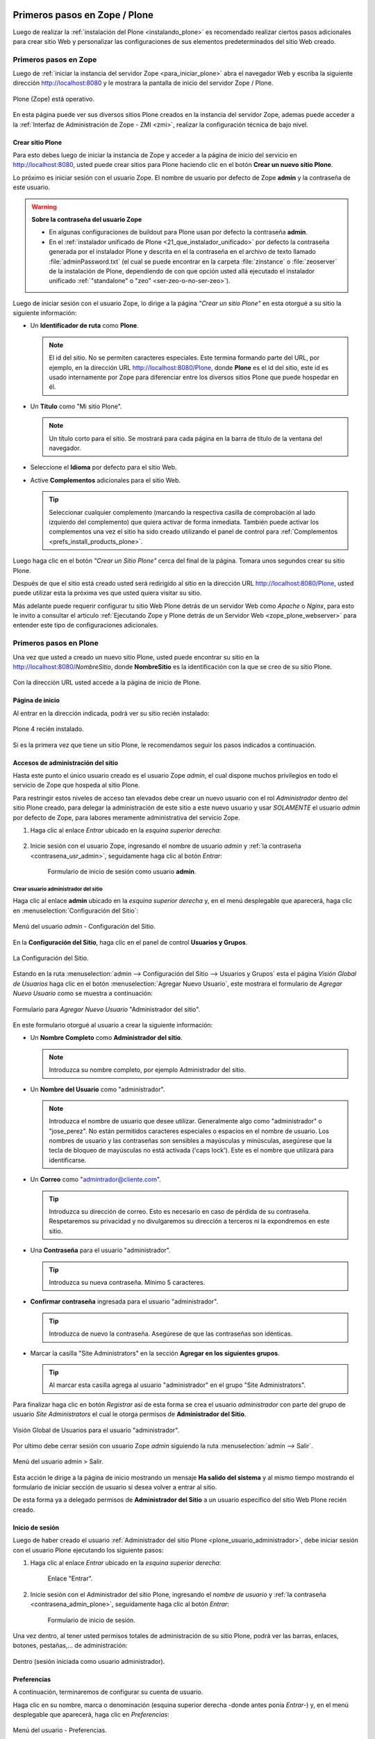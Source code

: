 .. -*- coding: utf-8 -*-

.. _primeros_pasos:

Primeros pasos en Zope / Plone
==============================

Luego de realizar la :ref:`instalación del Plone <instalando_plone>` es 
recomendado realizar ciertos pasos adicionales para crear sitio Web y 
personalizar las configuraciones de sus elementos predeterminados del 
sitio Web creado.

.. _1eros_pasos_zope:

Primeros pasos en Zope
----------------------

Luego de :ref:`iniciar la instancia del servidor Zope <para_iniciar_plone>` 
abra el navegador Web y escriba la siguiente dirección http://localhost:8080 
y le mostrara la pantalla de inicio del servidor Zope / Plone.

.. figure:: ./plone_esta_operativo.png
   :align: center
   :alt: Plone (Zope) está operativo

   Plone (Zope) está operativo.

En esta página puede ver sus diversos sitios Plone creados en la instancia 
del servidor Zope, ademas puede acceder a la 
:ref:`Interfaz de Administración de Zope - ZMI <zmi>`, realizar la 
configuración técnica de bajo nivel.

.. _crear_sitio_plone:

Crear sitio Plone
~~~~~~~~~~~~~~~~~

Para esto debes luego de iniciar la instancia de Zope y acceder a la 
página de inicio del servicio en http://localhost:8080, usted puede 
crear sitios para Plone haciendo clic en el botón **Crear un nuevo 
sitio Plone**.

Lo próximo es iniciar sesión con el usuario Zope. El nombre de usuario 
por defecto de Zope **admin** y la contraseña de este usuario.

.. _contrasena_usr_admin:

.. warning:: **Sobre la contraseña del usuario Zope**
    
    * En algunas configuraciones de buildout para Plone usan por defecto 
      la contraseña **admin**.

    * En el :ref:`instalador unificado de Plone <21_que_instalador_unificado>` 
      por defecto la contraseña generada por el instalador Plone y descrita 
      en el la contraseña en el archivo de texto llamado :file:`adminPassword.txt` 
      (el cual se puede encontrar en la carpeta :file:`zinstance` o :file:`zeoserver` 
      de la instalación de Plone, dependiendo de con que opción usted allá 
      ejecutado el instalador unificado :ref:`"standalone" o "zeo" <ser-zeo-o-no-ser-zeo>`).

Luego de iniciar sesión con el usuario Zope, lo dirige a la página 
*"Crear un sitio Plone"* en esta otorgué a su sitio la siguiente información: 

* Un **Identificador de ruta** como **Plone**.

  .. note::
      El id del sitio. No se permiten caracteres especiales. Este 
      termina formando parte del URL, por ejemplo, en la dirección 
      URL http://localhost:8080/Plone, donde **Plone** es el id del 
      sitio, este id es usado internamente por Zope para diferenciar 
      entre los diversos sitios Plone que puede hospedar en él.

* Un **Título** como "Mi sitio Plone".

  .. note::
      Un título corto para el sitio. Se mostrará para cada página en 
      la barra de título de la ventana del navegador.

* Seleccione el **Idioma** por defecto para el sitio Web.

* Active **Complementos** adicionales para el sitio Web.

  .. tip::
      Seleccionar cualquier complemento (marcando la respectiva casilla 
      de comprobación al lado izquierdo del complemento) que quiera 
      activar de forma inmediata. También puede activar los complementos 
      una vez el sitio ha sido creado utilizando el panel de control para 
      :ref:`Complementos <prefs_install_products_plone>`.

.. todo::
     Agregar captura de pantalla de la página *"Crear un sitio Plone"*. 

Luego haga clic en el botón *"Crear un Sitio Plone"* cerca del final de la 
página. Tomara unos segundos crear su sitio Plone.

Después de que el sitio está creado usted será redirigido al sitio en la 
dirección URL http://localhost:8080/Plone, usted puede utilizar esta la 
próxima ves que usted quiera visitar su sitio.

Más adelante puede requerir configurar tu sitio Web Plone detrás de un servidor 
Web como *Apache* o *Nginx*, para esto le invito a consultar el articulo 
:ref:`Ejecutando Zope y Plone detrás de un Servidor Web <zope_plone_webserver>` 
para entender este tipo de configuraciones adicionales.

.. _1eros_pasos_plone:

Primeros pasos en Plone
-----------------------

Una vez que usted a creado un nuevo sitio Plone, usted puede encontrar su 
sitio en la http://localhost:8080/*NombreSitio*, donde **NombreSitio** es la 
identificación con la que se creo de su sitio Plone.

  .. versionadded:: 4.x
     Desde la versiones 4.x en adelante de Plone, no crea por defecto un sitio 
     Web Plone para el uso del mismo luego de realizar la instalación y arranque 
     de la instancia de Zope.

Con la dirección URL usted accede a la página de inicio de Plone.

.. _plone_front_page:

Página de inicio
~~~~~~~~~~~~~~~~

Al entrar en la dirección indicada, podrá ver su sitio recién instalado:

.. figure:: ./plone_instalado.png
   :align: center
   :alt: Plone 4 recién instalado

   Plone 4 recién instalado.

Si es la primera vez que tiene un sitio Plone, le recomendamos seguir
los pasos indicados a continuación.

.. _plone_login:

Accesos de administración del sitio
~~~~~~~~~~~~~~~~~~~~~~~~~~~~~~~~~~~

Hasta este punto el único usuario creado es el usuario Zope *admin*, el cual 
dispone muchos privilegios en todo el servicio de Zope que hospeda al sitio 
Plone.

Para restringir estos niveles de acceso tan elevados debe crear un nuevo 
usuario con el rol *Administrador* dentro del sitio Plone creado, para 
delegar la administración de este sitio a este nuevo usuario y usar *SOLAMENTE* 
el usuario *admin* por defecto de Zope, para labores meramente administrativa 
del servicio Zope.

#. Haga clic al enlace *Entrar* ubicado en la *esquina superior derecha*:

    .. figure:: ./login_link.gif
       :align: center
       :alt: Enlace "Entrar"

#. Inicie sesión con el usuario Zope, ingresando el nombre de usuario *admin* 
   y :ref:`la contraseña <contrasena_usr_admin>`, seguidamente haga clic al 
   botón *Entrar*:

    .. figure:: ./login_as_admin.png
       :align: center
       :alt: Formulario de inicio de sesión como usuario admin

       Formulario de inicio de sesión como usuario **admin**.

.. _plone_usuario_administrador:

Crear usuario administrador del sitio
.....................................

Haga clic al enlace **admin** ubicado en la *esquina superior derecha* y,
en el menú desplegable que aparecerá, haga clic en :menuselection:`Configuración del Sitio`:

.. figure:: ./overview_controlpanel_admin.png
   :align: center
   :alt: Menú del usuario admin - Configuración del Sitio

   Menú del usuario *admin* - Configuración del Sitio.

En la **Configuración del Sitio**, haga clic en el panel de control **Usuarios y Grupos**.

.. figure:: ./overview_controlpanel_horizontal.gif
   :align: center
   :alt: La Configuración del Sitio

   La Configuración del Sitio.

Estando en la ruta :menuselection:`admin --> Configuración del Sitio --> Usuarios y Grupos` 
esta el página *Visión Global de Usuarios* haga clic en el botón :menuselection:`Agregar Nuevo Usuario`, este mostrara el formulario de *Agregar Nuevo Usuario* como se muestra a continuación:

.. figure:: ./agregar_nuevo_usuario_plone.png
   :align: center
   :alt: Formulario para Agregar Nuevo Usuario "Administrador del sitio"

   Formulario para *Agregar Nuevo Usuario* "Administrador del sitio".

En este formulario otorgué al usuario a crear la siguiente información: 

* Un **Nombre Completo** como **Administrador del sitio**.

  .. note::
      Introduzca su nombre completo, por ejemplo Administrador del sitio.

* Un **Nombre del Usuario** como "administrador".

  .. note::
      Introduzca el nombre de usuario que desee utilizar. Generalmente 
      algo como "administrador" o "jose_perez". No están permitidos caracteres 
      especiales o espacios en el nombre de usuario. Los nombres de usuario 
      y las contraseñas son sensibles a mayúsculas y minúsculas, asegúrese 
      que la tecla de bloqueo de mayúsculas no está activada ('caps lock'). 
      Este es el nombre que utilizará para identificarse.

* Un **Correo** como "admintrador@cliente.com".

  .. tip::
      Introduzca su dirección de correo. Esto es necesario en caso de 
      pérdida de su contraseña. Respetaremos su privacidad y no 
      divulgaremos su dirección a terceros ni la expondremos en este sitio.

* Una **Contraseña** para el usuario "administrador".

  .. tip::
      Introduzca su nueva contraseña. Mínimo 5 caracteres.

* **Confirmar contraseña** ingresada para el usuario "administrador".

  .. tip::
      Introduzca de nuevo la contraseña. Asegúrese de que las contraseñas 
      son idénticas.

* Marcar la casilla "Site Administrators" en la sección **Agregar en los siguientes grupos**.

  .. tip::
      Al marcar esta casilla agrega al usuario "administrador" en el grupo "Site Administrators".

Para finalizar haga clic en botón *Registrar* así de esta forma se crea el 
usuario *administrador* con parte del grupo de usuario *Site Administrators* 
el cual le otorga permisos de **Administrador del Sitio**.

.. figure:: ./usergroup_userprefs_administrador.png
   :align: center
   :alt: Visión Global de Usuarios para el usuario "administrador"

   Visión Global de Usuarios para el usuario "administrador".

Por ultimo debe cerrar sesión con usuario Zope *admin* siguiendo 
la ruta :menuselection:`admin --> Salir`.

.. figure:: ./logout_as_admin.png
   :align: center
   :alt: Menú del usuario admin > Salir

   Menú del usuario admin > Salir.

Esta acción le dirige a la página de inicio mostrando un mensaje **Ha salido 
del sistema** y al mismo tiempo mostrando el formulario de iniciar sección 
de usuario si desea volver a entrar al sitio.

De esta forma ya a delegado permisos de **Administrador del Sitio** a un 
usuario especifico del sitio Web Plone recién creado.

.. _plone_login:

Inicio de sesión
~~~~~~~~~~~~~~~~

Luego de haber creado el usuario 
:ref:`Administrador del sitio Plone <plone_usuario_administrador>`, debe 
iniciar sesión con el usuario Plone ejecutando los siguiente pasos:

#. Haga clic al enlace *Entrar* ubicado en la *esquina superior derecha*:

    .. figure:: ./login_link.gif
       :align: center
       :alt: Enlace "Entrar"

       Enlace "Entrar".

#. Inicie sesión con el Administrador del sitio Plone, ingresando el *nombre 
   de usuario* y :ref:`la contraseña <contrasena_admin_plone>`, seguidamente 
   haga clic al botón *Entrar*:

    .. figure:: ./login_as_administrador.png
       :align: center
       :alt: Formulario de inicio de sesión

       Formulario de inicio de sesión.

Una vez dentro, al tener usted permisos totales de administración de su
sitio Plone, podrá ver las barras, enlaces, botones, pestañas,... de
administración:

.. figure:: ./login_as_administrador_inside.png
   :align: center
   :alt: Dentro (sesión iniciada como usuario administrador)

   Dentro (sesión iniciada como usuario administrador).


.. _plone_preferencias_usuario:

Preferencias
~~~~~~~~~~~~

A continuación, terminaremos de configurar su cuenta de usuario.

Haga clic en su nombre, marca o denominación (esquina superior derecha
-donde antes ponía *Entrar*-) y, en el menú desplegable que aparecerá,
haga clic en *Preferencias*:

.. figure:: ./personal_preferences_menu.gif
   :align: center
   :alt: Menú del usuario - Preferencias

   Menú del usuario - Preferencias.

Nombres cortos
..............

Marque la casilla *Permite la edición de Nombres Cortos* y haga clic el
botón *Guardar* (el "nombre corto" de un elemento es la porción de la
URL que corresponde al mismo: en determinadas ocasiones le resultará
útil poder modificarlo).

Información personal
....................

Haga clic en la pestaña *Información Personal*, modifique y complete los
distintos campos a su gusto, y haga clic en el botón *Guardar*.

.. _contrasena_admin_plone:

Contraseña
..........

Haga clic en la pestaña *Contraseña*, escriba (una vez) la contraseña
provisional que le hemos facilitado y (dos veces) la nueva contraseña
deseada por usted. A continuación, haga clic en el botón *Cambiar Contraseña*:

.. figure:: ./change_password_link.gif
   :align: center
   :alt: Restablecer la contraseña del usuario

   Restablecer la contraseña del usuario.

.. warning:: 
    **¡IMPORTANTE!** La contraseña de su cuenta principal debe ser 
    **MUY SEGURA**, ya que esta cuenta tiene permisos totales de 
    administración de su sitio Plone.

.. tip:: 
    Le recomendamos que su contraseña tenga un mínimo de 8 caracteres (si
    son 10 o 12, mejor) y mezcle letras mayúsculas y minúsculas, números y
    símbolos (\|,@,#,$,%,&,...) de tal manera que ninguna porción de la
    misma se corresponda con palabras que puedan encontrarse en un
    diccionario de español, inglés, etc.

    Ejemplos:

    -  Mala contraseña: Ejemplo123
    -  **Buena contraseña: Ej@576emplo**

    Recuerde: **No use una contraseña insegura para esta cuenta**. Es por su
    bien. No se la juegue...

Antes de seguir, cierre esta sesión (salga de su cuenta) y abra una
nueva sesión (vuelva a entrar), para comprobar que su contraseña ha sido
correctamente actualizada.

Para cerrar la sesión, haga clic en su nombre, marca o denominación (esquina
superior derecha) y, en el menú desplegable que aparecerá, haga clic en *Salir*:

.. figure:: ./logout_as_administrador.gif
   :align: center
   :alt: Menú del usuario - Salir

   Menú del usuario - Salir.

----

Configuración general del sitio
~~~~~~~~~~~~~~~~~~~~~~~~~~~~~~~

A continuación, puede configurar los elementos comunes de todos los sitios
Plone (la sección :ref:`Complementos <prefs_install_products_plone>` la 
dejaremos para más adelante).

Haga clic en su nombre, marca o denominación (esquina superior derecha) y,
en el menú desplegable que aparecerá, haga clic en *Configuración del Sitio*:

.. figure:: ./overview_controlpanel_administrador.png
   :align: center
   :alt: Menú del usuario - Configuración del Sitio

   Menú del usuario - Configuración del Sitio.

Ahora estará en la página de inicio de configuración de su sitio Plone:

.. figure:: ./overview_controlpanel_horizontal.gif
   :align: center
   :alt: Configuración de Plone

   Configuración de Plone.

Como puede ver, podemos configurar muchas cosas, aunque algunas las
dejaremos como vienen por defecto y otras (los :ref:`complementos <prefs_install_products_plone>`) 
las abordaremos más adelante.

**Nota:** El menú de arriba es el que encontrará en la página de inicio de
configuración de su sitio Plone. Cuando esté dentro de una de las
secciones enlazadas, verá dicho menú en una sola columna a la izquierda:

.. figure:: ./overview_controlpanel_vertical.gif
   :align: center
   :alt: Menú vertical de Configuración de Plone

   Menú vertical de Configuración de Plone.

.. _search_controlpanel_plone:

Búsqueda
........

En principio, podemos dejar la configuración por defecto, salvo que
usted desee activar los comentarios en su sitio Plone y que éstos
aparezcan en los resultados de las búsquedas.

.. figure:: ./search_controlpanel.png
   :align: center
   :alt: Configuración de búsqueda

   Configuración de búsqueda para este sitio.

En este caso, haga clic en *Búsqueda*, marque la casilla *Comentarios* y
haga clic en el botón *Guardar*.

.. _calendar_controlpanel_plone:
 
Calendario
..........

Si usted va a conservar la configuración de flujo de trabajo de
*Publicación Simple* que trae Plone por defecto (ver abajo), no es
necesario que cambie nada.

.. figure:: ./calendar_controlpanel.png
   :align: center
   :alt: Configuración de calendario

   Configuración de calendario para este sitio.

Pero si usted cambia la configuración de flujo de trabajo a
*Intranet/Extranet* (ver abajo), tendrá que desmarcar la casilla
*Publicado* en esta sección, marcar la casilla *Visible externamente* y
guardar los cambios (haga clic en el botón *Guardar*).

..
  Colecciones
  ...........

  En principio, no es necesario que cambie nada.

.. _prefs_install_products_plone:

Complementos
............

Esta es la sección de configuración de Complementos, donde puede activar 
y desactivar los complementos de las siguientes listas.

.. todo::
    Agregar captura de pantalla del Panel de control Complementos para este sitio.

Para que los nuevos complementos aparezcan aquí, agréguelos a su configuración 
de :term:`buildout`, ejecute el comando ``buildout``, y reinicie el proceso servidor. Para instrucciones detalladas, vea :ref:`Instalando complementos de Plone <agregar_complementos_adicionales>`.

..
  .. figure:: ./prefs_install_products_plone.png
     :align: center
     :alt: Panel de control Complementos

     Panel de control Complementos para este sitio.

.. _mail_controlpanel_plone:

Correo
......

Luego de creado el sitio Plone al acceder a la ruta 
:menuselection:`admin --> Configuración del Sitio`, muestra el siguiente mensaje: 

.. figure:: ./mail_portal_message_warning.png
   :align: center
   :alt: Aviso de configuración de servidor de correo

   Aviso de configuración de servidor de correo.

Acceda a la ruta :menuselection:`Configuración del Sitio --> Correo`, ingrese los 
datos en los siguientes campos como se indica y haga clic en el botón *Guardar*:

-  Servidor SMTP: localhost
   
   .. note::
       Por defecto los sistemas UNIX/Linux usan un servidor de correo instalado 
       por defecto en su sistema o opcionalmente instalar Posix, SendMail, etc.

-  Puerto SMTP: 25
   
   .. note::
       El puerto SMTP por defecto es 25.

-  Nombre del remitente del sitio: *Administrador del sitio*.
   
   .. note::
       Su nombre, marca, denominación social, etc.

-  Dirección del remitente del sitio: la dirección de correo.
   
   .. note::
       La dirección que indique aquí será la usada por Plone para enviar
       correos y será la destinataria por defecto de los formularios de
       correo de su sitio Plone.

.. figure:: ./mail_controlpanel.png
   :align: center
   :alt: Configuración de correo

   Configuración de correo para este sitio.

Para comprobar que todo va bien, puede a enviar un mensaje de prueba 
haciendo clic en el botón *Guardar y enviar correo de prueba* si la prueba 
fue exitosa le mostrara el siguiente mensaje:

.. figure:: ./mail_portal_message_info.png
   :align: center
   :alt: Aviso de ¡Prueba exitosa! al enviar el mensaje

   Aviso de ¡Prueba exitosa! al enviar el mensaje.

También puede enviar un mensaje de prueba desde el formulario de correo 
que trae por defecto su sitio Plone. Si la configuración es correcta, 
recibirá el formulario enviado en la dirección de correo arriba indicada.

Vaya al pie de página de su sitio Plone (abajo del todo) y haga clic en el
enlace *Contacto*. En la ventana emergente, cumplimente los campos del
formulario y haga clic en el botón *Enviar*:

.. figure:: ./contact_info.png
   :align: center
   :alt: Formulario de contacto

   Formulario de contacto.

Compruebe si le ha llegado el correo (según la configuración y sistemas
anti-spam de su servidor de correo, puede tardar algunos segundos o
minutos en llegarle):

-  Si le llega, es que todo está bien y puede pasar al siguiente punto.

-  Si al cabo de unos minutos no le ha llegado, lo más probable es que
   la configuración sea incorrecta. Repásela y vuelva a probar. Si sigue
   sin llegarle el correo de prueba, póngase en contacto con el administrador 
   de su red, o proveedor de servicio de Internet.

.. _discussion_settings_plone:

Discusión
.........

Las opciones de esta sección están muy bien explicadas, por lo que en
principio no añadiremos nada aquí.

.. figure:: ./discussion_settings.png
   :align: center
   :alt: Ajustes de discusión

   Ajustes de discusión para este sitio.

.. _editing_controlpanel_plone:

Edición
.......

Marque la casilla *¿Mostrar 'Nombre Corto' en el contenido?* y haga clic 
en el botón *Guardar*.

.. figure:: ./editing_controlpanel.png
   :align: center
   :alt: Opciones de edición

   Opciones de edición para este sitio.

.. _tinymce_controlpanel_plone:

Editor Visual TinyMCE
.....................

Veamos cada una de las sub-secciones:

-  **Disposición**: puede dejarla como viene por defecto.

-  **Barra de herramientas**: marque las casillas correspondientes a los
   botones que quiera añadir a la barra de herramientas del editor
   visual de su sitio Plone y haga clic en el botón *Guardar* (puede marcarlas
   todas, aunque cuantas más marque, más tardará en cargar la página
   cuando acceda a ella en modo *Edición*).

-  **Tipos de recursos**: marque la casilla *Enlazar empleando UIDs* y
   haga clic en el botón *Guardar*.

-  **Librerías**: puede dejarla como viene por defecto.

.. figure:: ./tinymce_controlpanel.png
   :align: center
   :alt: Configuración para el editor WYSIWYG TinyMCE

   Configuración para el editor WYSIWYG TinyMCE para este sitio.

.. _prefs_error_log_plone:

Errores
.......

Esta página lista las excepciones que han ocurrido en este sitio recientemente. 
Puede configurar cuántas excepciones deberían guardarse y cuáles deberían ser 
copiadas al/a los archivo(s) de eventos de Zope.

.. tip::
    Consulte la `referencia de errores en plone.org <http://plone.org/documentation/error>`_ 
    para más información sobre estas excepciones.

.. figure:: ./prefs_error_log_form.png
   :align: center
   :alt: Registro de errores

   Registro de errores para este sitio.

.. warning:: Usted puede dejarlo todo como está.

.. _markup_controlpanel_plone:

Etiquetado
..........

Le permite controlar el tipo de etiquetado disponible para editar contenido.

.. figure:: ./markup_controlpanel.png
   :align: center
   :alt: Configuración de etiquetado

   Configuración de etiquetado para este sitio.

.. warning:: Usted puede dejarlo todo como está.

.. _filter_controlpanel_plone:

Filtrado HTML
.............

Plone filtra las etiquetas de HTML que son consideradas como un riesgo 
de seguridad. Sea consciente de las implicaciones antes de realizar 
cambios a continuación. 

.. figure:: ./filter_controlpanel.png
   :align: center
   :alt: Configuración del Filtro HTML

   Configuración del Filtro HTML para este sitio.

Por defecto, sólo están permitidas las etiquetas definidas en XHTML. 
En particular, para permitir 'embed' como etiqueta debe de eliminarla 
de 'Etiquetas no deseadas' y agregarla como 'Etiquetas personalizadas'. 

Aunque el formulario se actualizará de forma inmediata para reflejar 
los cambios realizados, sus cambios no se guardarán hasta que presione 
el botón 'Guardar'.

.. warning:: Usted puede dejarlo todo como está.

.. _language_controlpanel_plone:

Idioma
......

La configuración relacionada con el idioma utilizado para el interfaz 
de usuario y las traducciones de contenido.

.. figure:: ./language_controlpanel.png
   :align: center
   :alt: Configuración de Idioma

   Configuración de Idioma para este sitio.

.. warning:: 
    Usted Puede dejarlo todo como está, salvo que quiera cambiar el 
    idioma de su sitio Web.

.. _manage_plone:

Interfaz de Administración de Zope
..................................

Ésta es la famosa :ref:`Interfaz de Administración de Zope - ZMI <zmi>`.

.. figure:: ./zmi.png
   :align: center
   :alt: Interfaz de Administración de Zope para este sitio

   Interfaz de Administración de Zope para este sitio.

.. warning:: 
    **¡¡¡PELIGRO!!!** **Si usted no es un administrador experto de Plone, no
    toque nada dentro de la ZMI**. Si hace algo mal, puede estropear parcial
    o totalmente su sitio Plone y la reparación de este tipo de averías requiere 
    experiencia.

.. tip:: 
    Debe tener cuidado al trabajar desde la ZMI, para que no haya peligro de
    que rompa nada, se recomienda que no toque nada dentro de la ZMI de su sitio 
    Plone sino sabe lo que esta haciendo.

.. _imaging_controlpanel_plone:

Manejo de Imágenes
..................

Las opciones para configurar el manejo de imágenes en Plone.

.. figure:: ./imaging_controlpanel.png
   :align: center
   :alt: Configuración de manejo de imágenes

   Configuración de manejo de imágenes para este sitio.

.. warning:: Usted puede dejarlo todo como está.

.. _maintenance_controlpanel_plone:

Mantenimiento
.............

Las opciones de mantenimiento del sitio y del :ref:`servidor Zope <zope_index>`.

.. note::
    Solo los usuarios Zope puede tener acceso a este panel de configuración.

.. figure:: ./maintenance_controlpanel_administrador.png
   :align: center
   :alt: Mantenimiento del sitio y de Zope como Administrador de Plone

   Mantenimiento del sitio y de Zope como Administrador de Plone.

.. warning::
    Aquí no podrá hacer nada (al carecer de permisos de administración 
    del servidor Zope).

Si eres usuario Zope usted puede ver el panel del *Mantenimiento* de la siguiente forma:

.. figure:: ./maintenance_controlpanel.png
   :align: center
   :alt: Mantenimiento de Zope / Plone

   Mantenimiento de Zope / Plone.

.. _navigation_controlpanel_plone:

Navegación
..........

Le permite controlar cómo se construye la navegación en su sitio. Tenga 
en cuenta que para controlar cómo se muestra el árbol de navegación debe 
ir a 'Administrar portlets', en la raíz del sitio (o allí donde un portlet 
de árbol de navegación haya sido agregado), y cambiar esta opción directamente.

.. figure:: ./navigation_controlpanel.png
   :align: center
   :alt: Configuración de la navegación

   Configuración de la navegación para este sitio.

En principio, podemos dejar la configuración por defecto, salvo que
usted haya activado los comentarios y quiera que éstos aparezcan en los
menús de navegación y en el mapa del sitio.

En este caso, marque la casilla *Comentarios* y haga clic en el botón
*Guardar*.

.. note:: 
    Normalmente es más recomendable que los comentarios NO aparezcan
    en los citados elementos.

.. _portal_registry_plone:

Registro de Configuración
.........................

La siguiente tabla muestra los registros actualmente gestionados por el 
registro de configuración. Haga clic en un registro para editarlo.

.. figure:: ./portal_registry.png
   :align: center
   :alt: Registro de configuración

   Registro de configuración para este sitio.

.. warning:: Usted puede dejarlo todo como está.

.. _rules_controlpanel_plone:

Reglas de Contenido
...................

Utilice el siguiente formulario para definir, cambiar o quitar reglas de 
contenido. Las reglas realizarán acciones en el contenido de forma automática 
al dispararse ciertos eventos.

.. figure:: ./rules_controlpanel.png
   :align: center
   :alt: Reglas de contenido

   Reglas de contenido para este sitio.

Tras definir las reglas, es posible que desee ir a una carpeta para asignarlas, 
utilizando el elemento "reglas" en el menú de acciones.

Para más información sobre *Agregar regla de contenido* para la realización 
automática de acciones de contenidos, puede consultar la referencia 
`Using Content Rules <http://docs.plone.org/working-with-content/managing-content/contentrules.html>`_ 
del manual de usuario de Plone.

.. warning:: Hasta entonces, no hace falta que toque nada aquí.

.. _security_controlpanel_plone:

Seguridad
.........

La configuración de seguridad para este sitio.

.. figure:: ./security_controlpanel.png
   :align: center
   :alt: Configuración de seguridad

   Configuración de seguridad para este sitio.

-  **Habilitar autoregistro**: marque esta casilla sólo si quiere que
   cualquier persona pueda crearse una cuenta en su sitio. Si lo hace,
   le recomendamos que active un CAPTCHA anti-spam en el formulario de
   registro (más adelante le explicaremos cómo hacerlo). Si no tiene
   razones de peso para marcarla, es mejor que no la marque.

-  **Permite a los usuarios elegir sus propias contraseñas** (en el
   momento de crear su cuenta): es mejor que lo deje desmarcado, para
   que la contraseña sea fijada manualmente por el propietario real de
   la cuenta de correo que se haya indicado al crear la cuenta. Esto lo
   hará tras entrar en la URL enlazada en el correo que se envía
   automáticamente a la citada dirección. De esta forma (manteniendo
   esta casilla DESmarcada), evitamos suplantaciones de identidad y se
   lo ponemos un poco más difícil a los spammers Web y demás piratas de
   Internet.

-  **Habilitar Carpetas de Usuario**: si marca esta casilla, cada
   usuario podrá crear todo tipo de contenido en su propia carpeta, lo
   cual multiplicará el consumo de espacio y tráfico de su sitio Web (y
   esto, probablemente, le obligará, más pronto o más tarde, a tener que
   contratar un plan de alojamiento Web mayor).

-  **Permite que cualquiera vea la información 'acerca de'**: a su
   gusto.

-  **Usar dirección de correo como nombre de inicio de sesión**: a su
   gusto.

.. _syndication_settings_plone:

Sindicación
...........

Las opciones de sindicación por defecto del sitio Web Plone.

.. figure:: ./syndication_settings.png
   :align: center
   :alt: Configuración de Sindicación

   Configuración de Sindicación para este sitio.

.. _site_controlpanel_plone:

Sitio
.....

La configuración global del sitio, por favor ingrese la siguiente información:

-  **Título del sitio**: Esto aparece en la barra de título de los navegadores 
   así como en las sindicaciones de fuentes RSS.

   .. note::
       Es obligatorio.

-  **Descripción del sitio**: La descripción del sitio está disponible en los 
   contenidos sindicados y en los motores de búsqueda. Manténgala breve.

   .. note::
       Se recomienda que incluya, además, las palabras clave por las que más le 
       interese que su sitio Plone sea localizado.

-  **Exponer metadatos de Dublin Core**: Expone las propiedades Dublin Core como 
   metaetiquetas.

   .. note::
       En general, no es necesario activarlo.

-  **Mostrar fecha de publicación en la información 'acerca de'**: Muestra la 
   fecha de publicación del contenido en las páginas del sitio.

-  **Exponer sitemap.xml.gz**: Expone su contenido como un archivo según los 
   estándares de sitemaps.org. Puede enviarlo a motores de búsqueda que soporten 
   este estándar como Google, Yahoo y Microsoft. Permite a estos motores de 
   búsqueda examinar su sitio de forma más inteligente.

   .. note::
       Márquelo, es muy importante desde el punto de vista del posicionamiento Web.

-  **Soporte JavaScript para estadísticas Web**: Para habilitar el soporte de 
   estadísticas web de proveedores externos (por ejemplo, Google Analytics). 
   Pegue los trozos de código suministrados. Serán incluidos en el HTML generado, 
   tal y como se han introducido, al final de la página.

   .. tip::
       Si usted desea usar un sistema externo de estadísticas Web basado en Javascript 
       (como Google Analytics y otros), pegue en este campo el código facilitado por 
       dicho sistema para su cuenta y dominio.

.. figure:: ./site_controlpanel.png
   :align: center
   :alt: Configuración global del sitio

   Configuración global del sitio.

.. _skins_controlpanel_plone:

Temas
.....

Las opciones que afectan la apariencia visual del sitio.

.. figure:: ./skins_controlpanel.png
   :align: center
   :alt: Configuración de Temas

   Configuración de Temas para este sitio.

Si lo desea, puede marcar las casillas *Marcar enlaces externos* y *Los
enlaces externos se abren en una nueva ventana*, o cambiar la
configuración de visualización de los *iconos de tipo de contenido* (en
caso de marcar o cambiar algo, haga clic en después el botón *Guardar*).

El resto puede dejarlo de momento como está: más adelante dedicaremos un
manual completo a la personalización estética de su sitio Web Plone.

.. _types_controlpanel_plone:

Tipos
.....

La configuración de flujo de trabajo, visibilidad y versionado para sus 
tipos de contenido.

.. figure:: ./types_controlpanel.png
   :align: center
   :alt: Configuración de Tipos

   Configuración de Tipos para este sitio.

.. warning:: De momento, Usted puede dejarlo como está.

..
  más adelante dedicaremos un manual completo a los flujos de trabajo (*Workflow*) 
  de su sitio Web Plone.

.. _usergroup_userprefs_plone:

Usuarios y Grupos
.................

Haga clic en el nombre de usuario para ver y cambiar los detalles de un 
usuario específico. También puede agregar y quitar usuarios.

Tenga en cuenta que los roles aquí establecidos se aplican directamente 
a un usuario. El símbolo del logotipo de Plone, indica un rol heredado 
por la pertenencia a un grupo.

.. figure:: ./usergroup_userprefs_administrador.png
   :align: center
   :alt: Visión Global de Usuarios

   Visión Global de Usuarios para este sitio.

.. warning:: De momento, Usted puede dejarlo como está.

..
  más adelante dedicaremos un manual completo a los usuarios, roles y grupos en Plone.

----

Personalizaciones visuales del sitio
~~~~~~~~~~~~~~~~~~~~~~~~~~~~~~~~~~~~

A continuación, puede realizar personalizaciones visuales a los elementos 
comunes de todos los sitios Plone.

.. _logo_image_plone:

Logotipo
........

A continuación vamos a ver cómo cambiar el logotipo que trae por defecto
su sitio Web Plone por uno de su elección (siga con cuidado estas
instrucciones, pues requiere entrar en la ZMI y hacer cambios en la
misma).

#. Entre en la ZMI de su sitio Plone:
   :menuselection:`Configuración del Sitio --> Interfaz de Administración de Zope`.

#. Vaya a la imagen del logotipo por defecto de Plone: 
   :menuselection:`portal\_skins --> plone\_images --> logo.png`.

#. Cree una versión personalizada de dicha imagen en la carpeta
   :menuselection:`custom`: haga clic en el botón *Customize* (si se fija, en el menú
   despegable que hay a su izquierda, está seleccionada la carpeta
   :menuselection:`custom` como carpeta de destino de la personalización).

#. Cambie el logotipo por defecto que trae Plone por su propio logotipo:
   haga clic en el botón *Examinar...*, seleccione su logotipo y haga clic en el botón
   *Upload* (subir, cargar).

#. Abra la página principal de su sitio Web Plone en otra pestaña o
   ventana de su navegador y actualice la página para ver cómo su
   logotipo ha sustituido al que trae Plone por defecto (tanto en la
   cabecera del sitio, como en el pie de página). 

   En algunos navegadores, será necesario recargar la página un par de 
   veces o, incluso, vaciar la memoria caché del navegador, para que se 
   vea el nuevo logotipo.

Si su logotipo queda demasiado grande o pequeño para su gusto, repita
los pasos 4 y 5 cuantas veces sea necesario con distintas versiones de
tamaño de su logotipo, hasta que logre los resultados deseados.

.. _colophon_view_plone:

Colofón
.......

A continuación vamos a ver cómo cambiar los textos del colofón que trae
por defecto el pie de página de su sitio Web Plone (siga con cuidado
estas instrucciones, pues requiere entrar en la ZMI y hacer cambios en
la misma).

#. Entre en la ZMI de su sitio Plone:
   :menuselection:`Configuración del Sitio --> Interfaz de Administración de Zope`.

#. Vaya al fichero de la vista del colofón de su sitio Plone: 
   :menuselection:`portal\_view\_customizations --> plone.colophon`.

#. Cree una versión personalizada de dicho fichero: haga clic en el botón
   *Customize*.

#. Personalice el siguiente código con sus propios textos y para guardar cambios 
   haga clic en el botón *Save Changes*: 
   
   .. code-block:: html

       <br />
       <ul>
         <li>
           <strong>Nombre o denominación social. NIF: A00000000</strong>
           <br />
           Domicilio social de la empresa o negocio<br />
           <a href="/contact-info">Formulario de contacto</a> - Tlf.: 000 000 000<br /><br />
           <a href="/" title="Nombre o denominación social">
             <img src="/logo.png" title="Nombre o denominación social" 
                  alt="Nombre o denominación social" />
           </a>
         </li>
       </ul>
   
   Si usted NO tiene conocimientos HTML, cambie únicamente los textos
   resaltados con color azul. Si usted SÍ tiene conocimientos HTML, no
   hay problema en que cambie todo este código. Y si usted tiene
   conocimientos TAL, no hace falta que le digamos que puede cambiar
   cualquier cosa de este fichero...

#. Abra la página principal de su sitio Web Plone en otra pestaña o
   ventana de su navegador y actualice la página para ver cómo el
   colofón del pie de página de su sitio Plone muestra ahora sus textos
   personalizados.

Puede repetir los pasos 4 y 5 cuantas veces sea necesario con distintas
versiones de texto o código, hasta que logre los resultados deseados.

----

Con esto, terminamos de dar nuestros primeros pasos de configuración en Plone.


Referencia
==========

* `Primeros pasos en Plone desde AcentoWeb`_ 

.. _Primeros pasos en Plone desde AcentoWeb: http://acentoweb.com/es/ayuda/cms/plones/guias/primeros-pasos
